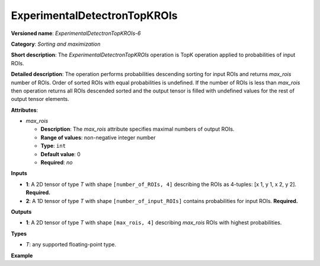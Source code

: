.. {#openvino_docs_ops_sort_ExperimentalDetectronTopKROIs_6}

ExperimentalDetectronTopKROIs
=============================


.. meta::
  :description: Learn about ExperimentalDetectronTopKROIs-6 - a sorting and 
                maximization operation, which can be performed on two required 
                input tensors.

**Versioned name**: *ExperimentalDetectronTopKROIs-6*

**Category**: *Sorting and maximization*

**Short description**: The *ExperimentalDetectronTopKROIs* operation is TopK operation applied to probabilities of input
ROIs.

**Detailed description**: The operation performs probabilities descending sorting for input ROIs and returns *max_rois*
number of ROIs. Order of sorted ROIs with equal probabilities is undefined. If the number of ROIs is less than *max_rois*
then operation returns all ROIs descended sorted and the output tensor is filled with undefined values for the rest of
output tensor elements.

**Attributes**:

* *max_rois*

  * **Description**: The *max_rois* attribute specifies maximal numbers of output ROIs.
  * **Range of values**: non-negative integer number
  * **Type**: ``int``
  * **Default value**: 0
  * **Required**: *no*

**Inputs**

* **1**: A 2D tensor of type *T* with shape ``[number_of_ROIs, 4]`` describing the ROIs as 4-tuples: [x 1, y 1, x 2, y 2]. **Required.**
* **2**: A 1D tensor of type *T* with shape ``[number_of_input_ROIs]`` contains probabilities for input ROIs. **Required.**

**Outputs**

* **1**: A 2D tensor of type *T* with shape ``[max_rois, 4]`` describing *max_rois* ROIs with highest probabilities.

**Types**

* *T*: any supported floating-point type.

**Example**

.. code-block:: xml
   :force:
   
   <layer ... type="ExperimentalDetectronTopKROIs" version="opset6">
       <data max_rois="1000"/>
       <input>
           <port id="0">
               <dim>5000</dim>
               <dim>4</dim>
           </port>
           <port id="1">
               <dim>5000</dim>
           </port>
       </input>
       <output>
           <port id="2" precision="FP32">
               <dim>1000</dim>
               <dim>4</dim>
           </port>
       </output>
   </layer>


